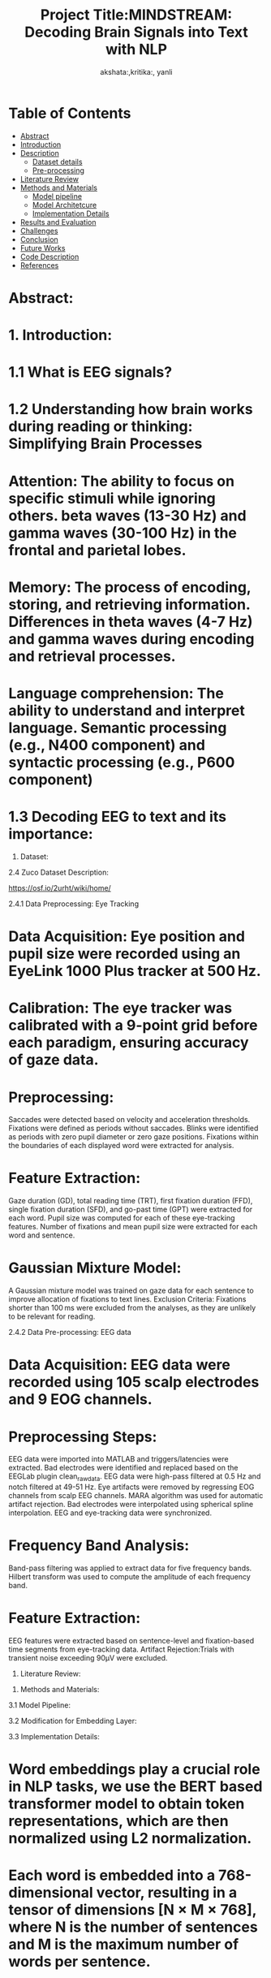 #+TITLE: Project Title:MINDSTREAM: Decoding Brain Signals into Text with NLP
#+AUTHOR: akshata:,kritika:, yanli


* Table of Contents
- [[#abstract][Abstract]]
- [[#Introduction][Introduction]]
- [[#Dataset][ Description]]
    - [[#Dataset details][Dataset details]]
    - [[#Pre-processing][Pre-processing]]
- [[#Literature Review][Literature Review]]
- [[#Methods and Materials][Methods and Materials]]
    - [[#Model pipeline][Model pipeline]]
    - [[#Model Architecture][Model Architetcure]]
    - [[#Implementation Details][Implementation Details]]
- [[#Results and Evaluation][Results and Evaluation]]
- [[#Challenges][Challenges]]
- [[#Conclusion][Conclusion]]
- [[#Future Works][Future Works]]
- [[#Code Description][Code Description]]
- [[#Refrences][References]]

#+name: abstract  
* Abstract:
#+BEGIN_EXPORT latex
\begin{justify}
Brain-Computer Interfacing (BCI) holds immense potential for revolutionizing human-computer interaction by directly translating brain activity into actionable commands. In this project, we explore the application of BCI technology in the realm of natural language processing (NLP) through the analysis of electroencephalography (EEG) data. Leveraging the ZuCo dataset, we investigate the feasibility of decoding EEG signals into textual representations and further extend our analysis to sentiment classification tasks.

Our methodology involves the utilization of deep learning models to process EEG signals and extract meaningful features for downstream NLP tasks. We employ state-of-the-art pre-trained models for embeddings to enhance the representational power of our EEG data. Through rigorous experimentation and evaluation, we assess the performance of various deep learning architectures in transforming EEG data into textual and sentiment-related information.

The results of our study demonstrate the potential of BCI technology in bridging the gap between neural signals and natural language, showcasing promising capabilities in tasks such as EEG-to-text translation and sentiment analysis. Our findings contribute to the growing body of research in BCI applications and highlight avenues for future exploration in the intersection of neuroscience and natural language processing.Your paragraph text here. You can write multiple lines and they will all be justified aligned.
\end{justify}
#+END_EXPORT


* 1. Introduction:
#+BEGIN_EXPORT latex
\begin{justify}
Our project "MINDSTREAM: Decoding Brain Signals into Text with NLP" explores the intriguing intersection of brain-computer interfacing (BCI) and natural language processing (NLP). While BCI technology has made remarkable strides in restoring motor functionalities for individuals with disabilities through motor imagery, decoding natural language directly from brain signals remains a formidable challenge. Previous approaches have encountered limitations in vocabulary size, device dependency, and articulation variability.This project extends the scope of BCI applications by transitioning from closed to open vocabulary EEG-to-text sequence-to-sequence decoding and zero-shot sentiment classification. Leveraging the ZuCo dataset and non-invasive EEG recordings, in this study we work on using deep learning models and pre-trained language embeddings to capture complex linguistic information from brain signals.

Inspired by recent advancements in large-scale pretrained language models such as BERT and GPT, the project explores the transfer learning capabilities of these models for EEG-to-text decoding. By fine-tuning pretrained language models and additional projection layers, the study aims to unlock contextualized representations of brain signals, encompassing syntactic and semantic features.

Moreover, the project underscores the importance of non-invasive EEG data due to its high temporal resolution and accessibility. While invasive devices like ECoG may offer superior performance, EEG provides a cost-effective and readily available alternative, crucial for training data-hungry models. Most importantly, this project aims at introducing novel tasks in open vocabulary EEG decoding and EEG-based sentiment classification taking inspirations from existing literatures and explores about how we are  marking towards a significant step forward in BCI-NLP integration. Integrating the  pretrained language models and non-invasive EEG data, we try to shed some light on the potential of BCI technology as a transformative tool for human-machine interaction in diverse domains.

\end{justify}
#+END_EXPORT
* 1.1 What is EEG signals?
#+BEGIN_EXPORT latex
\begin{justify}
EEG (Electroencephalography) signals are recordings of electrical activity generated by the brain, measured by placing electrodes on the scalp. These signals reflect the synchronized activity of large groups of neurons and are widely used in neuroscience to study brain function in various cognitive processes.
\end{justify}
#+END_EXPORT

#+ATTR_ORG: :width 300 :height 200 :center
[[file:../Figures/EEG_data_collection.jpg]]

* 1.2 Understanding how brain works during reading or thinking: Simplifying Brain Processes
#+BEGIN_EXPORT latex
\begin{justify}
When it comes to reading and thinking, EEG provides valuable insights into the underlying neural mechanisms. During reading, specific patterns of brain activity emerge, reflecting the processing of visual information, language comprehension, and memory retrieval. Different stages of reading, such as word recognition, semantic processing, and comprehension, are associated with distinct EEG signatures. Similarly, during thinking or cognitive tasks, EEG reveals patterns of neural synchronization and oscillatory activity across different brain regions. Mental processes involved in reading and thinking, such as attention, working memory, and executive functions, can be inferred from EEG signals. By analyzing these EEG patterns, researchers can gain a deeper understanding of how the brain processes information during reading and thinking tasks, shedding light on cognition and its underlying neural basis.
\end{justify}
#+END_EXPORT

#+ATTR_ORG: :width 300 :height 200 :center
[[file:../Figures/Brain_signals.jpg]]

* Attention: The ability to focus on specific stimuli while ignoring others. beta waves (13-30 Hz) and gamma waves (30-100 Hz) in the frontal and parietal lobes.
* Memory: The process of encoding, storing, and retrieving information. Differences in theta waves (4-7 Hz) and gamma waves during encoding and retrieval processes.
* Language comprehension: The ability to understand and interpret language. Semantic processing (e.g., N400 component) and syntactic processing (e.g., P600 component)

#+ATTR_ORG: :width 300 :height 200 :center
[[file:../Figures/EEG_signals.png]]

* 1.3 Decoding EEG to text and its importance:
#+BEGIN_EXPORT latex
\begin{justify}
- Communication for disabled individuals: such as locked-in syndrome or severe motor disabilities, to express themselves through text.
- Brain-computer interfaces (BCIs): BCIs can enable control of computers, prosthetic devices, and other technologies using only brain activity.
- Understanding brain function: can provide valuable insights into the neural mechanisms underlying language production and comprehension.
- Medical applications: EEG-based text decoding can aid in diagnosing and monitoring neurological disorders such as epilepsy, sleep disorders, and cognitive impairments.
- Assistive technology: Decoding EEG to text can be used to develop assistive technologies that enhance communication and quality of life for individuals with disabilities.
\end{justify}
#+END_EXPORT


2. Dataset:
  
   
2.4 Zuco Dataset Description:
#+BEGIN_EXPORT latex
\begin{justify}
The Zurich Cognitive Language Processing Corpus (ZuCo) is a valuable resource for studying language processing, incorporating simultaneous eye-tracking and electroencephalography (EEG) data during natural reading and linguistic annotation tasks. ZuCo 2.0, introduced in the paper "ZuCo 2.0: A dataset of simultaneous EEG and eye-tracking recordings during natural reading" by P. Lüdtke et al., expands upon its predecessor, ZuCo 1.0, with additional data and improved methodologies. Comprising 739 sentences, ZuCo 2.0 includes 349 sentences from standard reading paradigms and 390 from task-specific linguistic annotation tasks. These tasks involve participants actively seeking specific semantic relations within sentences. The dataset provides comprehensive insights into cognitive processes during language comprehension, offering researchers a rich resource to explore the neural correlates of reading and linguistic processing. Moreover, ZuCo 2.0 complements ZuCo 1.0 by enhancing the breadth and depth of available data, facilitating more robust analyses and discoveries in the field of cognitive neuroscience and natural language processing. The zuco dataset can be downloaded from below link 
\end{justify}
#+END_EXPORT   
[[https://osf.io/2urht/wiki/home/]]

2.4.1 Data Preprocessing: Eye Tracking

* Data Acquisition: Eye position and pupil size were recorded using an EyeLink 1000 Plus tracker at 500 Hz.
* Calibration: The eye tracker was calibrated with a 9-point grid before each paradigm, ensuring accuracy of gaze data.
* Preprocessing:
  Saccades were detected based on velocity and acceleration thresholds.
  Fixations were defined as periods without saccades.
  Blinks were identified as periods with zero pupil diameter or zero gaze positions.
  Fixations within the boundaries of each displayed word were extracted for analysis.
* Feature Extraction:
  Gaze duration (GD), total reading time (TRT), first fixation duration (FFD), single fixation duration (SFD), and go-past time (GPT) were extracted for each word.
  Pupil size was computed for each of these eye-tracking features.
  Number of fixations and mean pupil size were extracted for each word and sentence.
* Gaussian Mixture Model:
  A Gaussian mixture model was trained on gaze data for each sentence to improve allocation of fixations to text lines.
  Exclusion Criteria: Fixations shorter than 100 ms were excluded from the analyses, as they are unlikely to be relevant for reading.
  
2.4.2 Data Pre-processing: EEG data

* Data Acquisition: EEG data were recorded using 105 scalp electrodes and 9 EOG channels.
* Preprocessing Steps:
  EEG data were imported into MATLAB and triggers/latencies were extracted.
  Bad electrodes were identified and replaced based on the EEGLab plugin clean_rawdata.
  EEG data were high-pass filtered at 0.5 Hz and notch filtered at 49-51 Hz.
  Eye artifacts were removed by regressing EOG channels from scalp EEG channels.
  MARA algorithm was used for automatic artifact rejection.
  Bad electrodes were interpolated using spherical spline interpolation.
  EEG and eye-tracking data were synchronized.
* Frequency Band Analysis:
  Band-pass filtering was applied to extract data for five frequency bands.
  Hilbert transform was used to compute the amplitude of each frequency band.
* Feature Extraction:
  EEG features were extracted based on sentence-level and fixation-based time segments from eye-tracking data.
  Artifact Rejection:Trials with transient noise exceeding 90μV were excluded.

3. Literature Review:


3. Methods and Materials:

3.1 Model Pipeline:



3.2 Modification for Embedding Layer:


3.3 Implementation Details:

* Word embeddings play a crucial role in NLP tasks,  we use the BERT based transformer model to obtain token representations, which are then normalized using L2 normalization.
* Each word is embedded into a 768-dimensional vector, resulting in a tensor of dimensions [N × M × 768], where N is the number of sentences and M is the maximum number of words per sentence.
* To ensure consistency across sentences, padding is applied to handle variations in sentence length.
* Eye-gaze features are extracted from the ZuCo dataset, encompassing 12 distinct features such as the Number of Fixations and Mean Pupil Size.
* L1 normalization is applied to each eye-gaze feature within the sentence dimension to capture reading attention effectively.
* For EEG data, the conditional entropy method is employed for feature extraction, resulting in a feature dimension of 5460.
* Instances where no fixation occurs are assigned zero vectors, and for words with multiple fixations, the L2 norm is applied to each vector, followed by element-wise addition.
* This comprehensive approach ensures a holistic representation of behavioral patterns in eye-gaze and EEG data.
* Instead of using concatenation, we project each feature into a shared space of 128 dimensions.
* EEG and eye-gaze features are combined through element-wise addition.
* After projection, sinusoidal positional encoding is applied before feeding the features into the transformer encoder.
* Following the transformer encoder, a Multi-Layer Perceptron (MLP) is employed to predict the probabilities of input samples belonging to a specific label in this binary classification task.

3.4 Results and Evaluation:
#+CAPTION:show t-SNE visualizations showing the clustering of low- and high-relevance Reading Embeddings
[[file:../Figures/Results_fig/Reading_embeddings.png]]

#+CAPTION:show t-SNE visualizations showing the clustering of low- and high-relevance word  Embeddings
[[file:../Figures/Word_embeddings3.png]]
